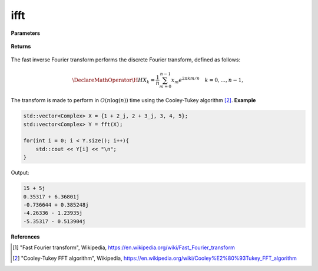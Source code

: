 
ifft
=====

.. cpp:function:: constexpr std::vector<Complex> ifft(const std::vector<Complex>& X) noexcept

   Calculates the inverse fast Fourier transform [1]_ of a complex sequence. 

**Parameters**

    .. cpp:var:: const std::vector<Complex>& X

        A complex sequence.

**Returns**

    .. cpp:type:: std::vector<Complex>

        A complex sequence.

The fast inverse Fourier transform performs the discrete Fourier transform, defined as follows:

.. math::

    \DeclareMathOperator\H{H}
    X_k = \frac{1}{n}\sum_{m = 0}^{n - 1}x_m e^{2\pi km/n} \quad k = 0, \ldots, n-1,

The transform is made to perform in :math:`O(n\log(n))` time using the Cooley-Tukey algorithm [2]_.
**Example**

.. code-block:: cpp

    std::vector<Complex> X = {1 + 2_j, 2 + 3_j, 3, 4, 5};
    std::vector<Complex> Y = fft(X);

    for(int i = 0; i < Y.size(); i++){
        std::cout << Y[i] << "\n";
    }

Output:

.. code-block:: cpp

    15 + 5j
    0.35317 + 6.36801j
    -0.736644 + 0.385248j
    -4.26336 - 1.23935j
    -5.35317 - 0.513904j

**References**

.. [1] "Fast Fourier transform", Wikipedia,
        https://en.wikipedia.org/wiki/Fast_Fourier_transform
.. [2] "Cooley-Tukey FFT algorithm", Wikipedia,
        https://en.wikipedia.org/wiki/Cooley%E2%80%93Tukey_FFT_algorithm